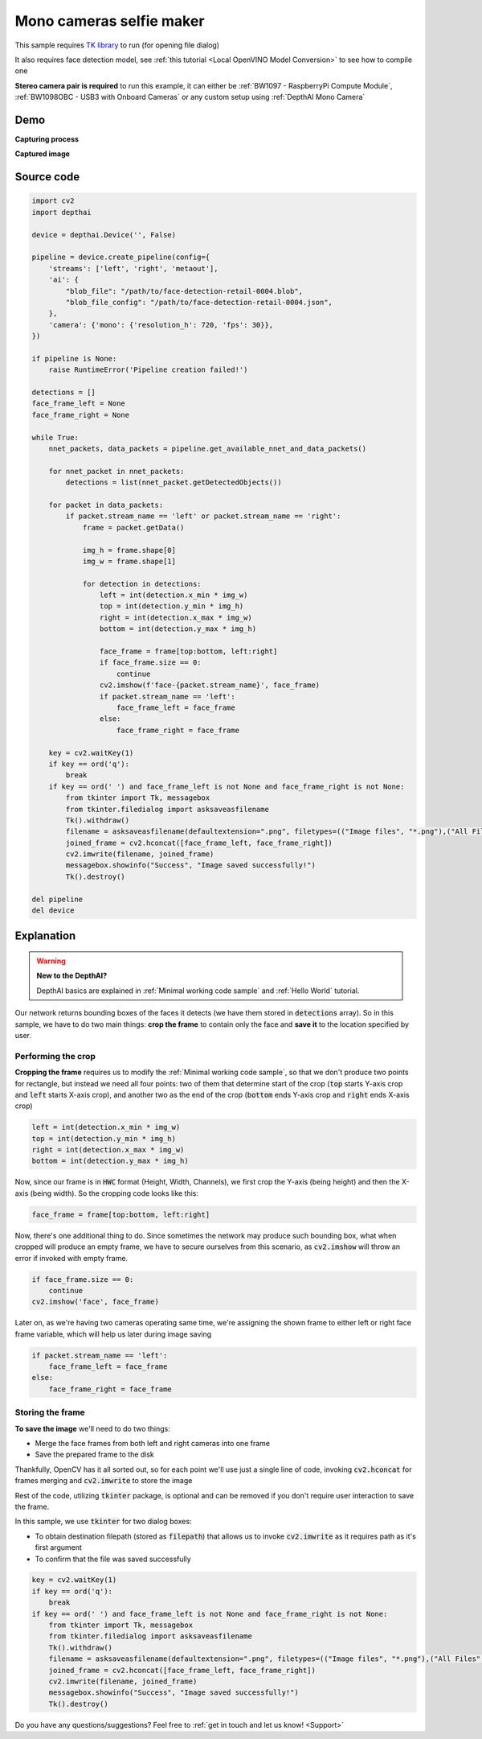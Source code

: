 Mono cameras selfie maker
=========================

This sample requires `TK library <https://docs.oracle.com/cd/E88353_01/html/E37842/libtk-3.html>`__ to run (for opening file dialog)

It also requires face detection model, see :ref:`this tutorial <Local OpenVINO Model Conversion>` to see how to compile one

**Stereo camera pair is required** to run this example, it can either be :ref:`BW1097 - RaspberryPi Compute Module`, :ref:`BW1098OBC - USB3 with Onboard Cameras` or any custom setup using :ref:`DepthAI Mono Camera`

Demo
####

**Capturing process**

.. raw:: html

    <div style="position: relative; padding-bottom: 56.25%; height: 0; overflow: hidden; max-width: 100%; height: auto;">
        <iframe src="//www.youtube.com/embed/tMWKcIM74CA" frameborder="0" allowfullscreen style="position: absolute; top: 0; left: 0; width: 100%; height: 100%;"></iframe>
    </div>

**Captured image**

.. image:: /_static/images/samples/face_mono_selfie.png
  :alt: captured

Source code
###########

.. code-block:: python

  import cv2
  import depthai

  device = depthai.Device('', False)

  pipeline = device.create_pipeline(config={
      'streams': ['left', 'right', 'metaout'],
      'ai': {
          "blob_file": "/path/to/face-detection-retail-0004.blob",
          "blob_file_config": "/path/to/face-detection-retail-0004.json",
      },
      'camera': {'mono': {'resolution_h': 720, 'fps': 30}},
  })

  if pipeline is None:
      raise RuntimeError('Pipeline creation failed!')

  detections = []
  face_frame_left = None
  face_frame_right = None

  while True:
      nnet_packets, data_packets = pipeline.get_available_nnet_and_data_packets()

      for nnet_packet in nnet_packets:
          detections = list(nnet_packet.getDetectedObjects())

      for packet in data_packets:
          if packet.stream_name == 'left' or packet.stream_name == 'right':
              frame = packet.getData()

              img_h = frame.shape[0]
              img_w = frame.shape[1]

              for detection in detections:
                  left = int(detection.x_min * img_w)
                  top = int(detection.y_min * img_h)
                  right = int(detection.x_max * img_w)
                  bottom = int(detection.y_max * img_h)

                  face_frame = frame[top:bottom, left:right]
                  if face_frame.size == 0:
                      continue
                  cv2.imshow(f'face-{packet.stream_name}', face_frame)
                  if packet.stream_name == 'left':
                      face_frame_left = face_frame
                  else:
                      face_frame_right = face_frame

      key = cv2.waitKey(1)
      if key == ord('q'):
          break
      if key == ord(' ') and face_frame_left is not None and face_frame_right is not None:
          from tkinter import Tk, messagebox
          from tkinter.filedialog import asksaveasfilename
          Tk().withdraw()
          filename = asksaveasfilename(defaultextension=".png", filetypes=(("Image files", "*.png"),("All Files", "*.*")))
          joined_frame = cv2.hconcat([face_frame_left, face_frame_right])
          cv2.imwrite(filename, joined_frame)
          messagebox.showinfo("Success", "Image saved successfully!")
          Tk().destroy()

  del pipeline
  del device

Explanation
###########

.. warning::

  **New to the DepthAI?**

  DepthAI basics are explained in :ref:`Minimal working code sample` and :ref:`Hello World` tutorial.


Our network returns bounding boxes of the faces it detects (we have them stored in :code:`detections` array).
So in this sample, we have to do two main things: **crop the frame** to contain only the face and **save it** to
the location specified by user.

Performing the crop
*******************

**Cropping the frame** requires us to modify the :ref:`Minimal working code sample`, so that
we don't produce two points for rectangle, but instead we need all four points:
two of them that determine start of the crop (:code:`top` starts Y-axis crop and :code:`left` starts X-axis crop),
and another two as the end of the crop (:code:`bottom` ends Y-axis crop and :code:`right` ends X-axis crop)

.. code-block:: python

  left = int(detection.x_min * img_w)
  top = int(detection.y_min * img_h)
  right = int(detection.x_max * img_w)
  bottom = int(detection.y_max * img_h)

Now, since our frame is in :code:`HWC` format (Height, Width, Channels), we first crop the Y-axis (being height) and then the X-axis (being width).
So the cropping code looks like this:

.. code-block:: python

  face_frame = frame[top:bottom, left:right]

Now, there's one additional thing to do. Since sometimes the network may produce such bounding box, what when cropped
will produce an empty frame, we have to secure ourselves from this scenario, as :code:`cv2.imshow` will throw
an error if invoked with empty frame.

.. code-block:: python

  if face_frame.size == 0:
      continue
  cv2.imshow('face', face_frame)

Later on, as we're having two cameras operating same time, we're assigning the shown frame to either left or right face frame
variable, which will help us later during image saving

.. code-block:: python

  if packet.stream_name == 'left':
      face_frame_left = face_frame
  else:
      face_frame_right = face_frame

Storing the frame
*****************

**To save the image** we'll need to do two things:

- Merge the face frames from both left and right cameras into one frame
- Save the prepared frame to the disk

Thankfully, OpenCV has it all sorted out, so for each point we'll use just a single line of code,
invoking :code:`cv2.hconcat` for frames merging and :code:`cv2.imwrite` to store the image

Rest of the code, utilizing :code:`tkinter` package, is optional and can be removed if you don't require
user interaction to save the frame.

In this sample, we use :code:`tkinter` for two dialog boxes:

- To obtain destination filepath (stored as :code:`filepath`) that allows us to invoke :code:`cv2.imwrite` as it requires path as it's first argument
- To confirm that the file was saved successfully

.. code-block:: python

    key = cv2.waitKey(1)
    if key == ord('q'):
        break
    if key == ord(' ') and face_frame_left is not None and face_frame_right is not None:
        from tkinter import Tk, messagebox
        from tkinter.filedialog import asksaveasfilename
        Tk().withdraw()
        filename = asksaveasfilename(defaultextension=".png", filetypes=(("Image files", "*.png"),("All Files", "*.*")))
        joined_frame = cv2.hconcat([face_frame_left, face_frame_right])
        cv2.imwrite(filename, joined_frame)
        messagebox.showinfo("Success", "Image saved successfully!")
        Tk().destroy()


Do you have any questions/suggestions? Feel free to :ref:`get in touch and let us know! <Support>`

